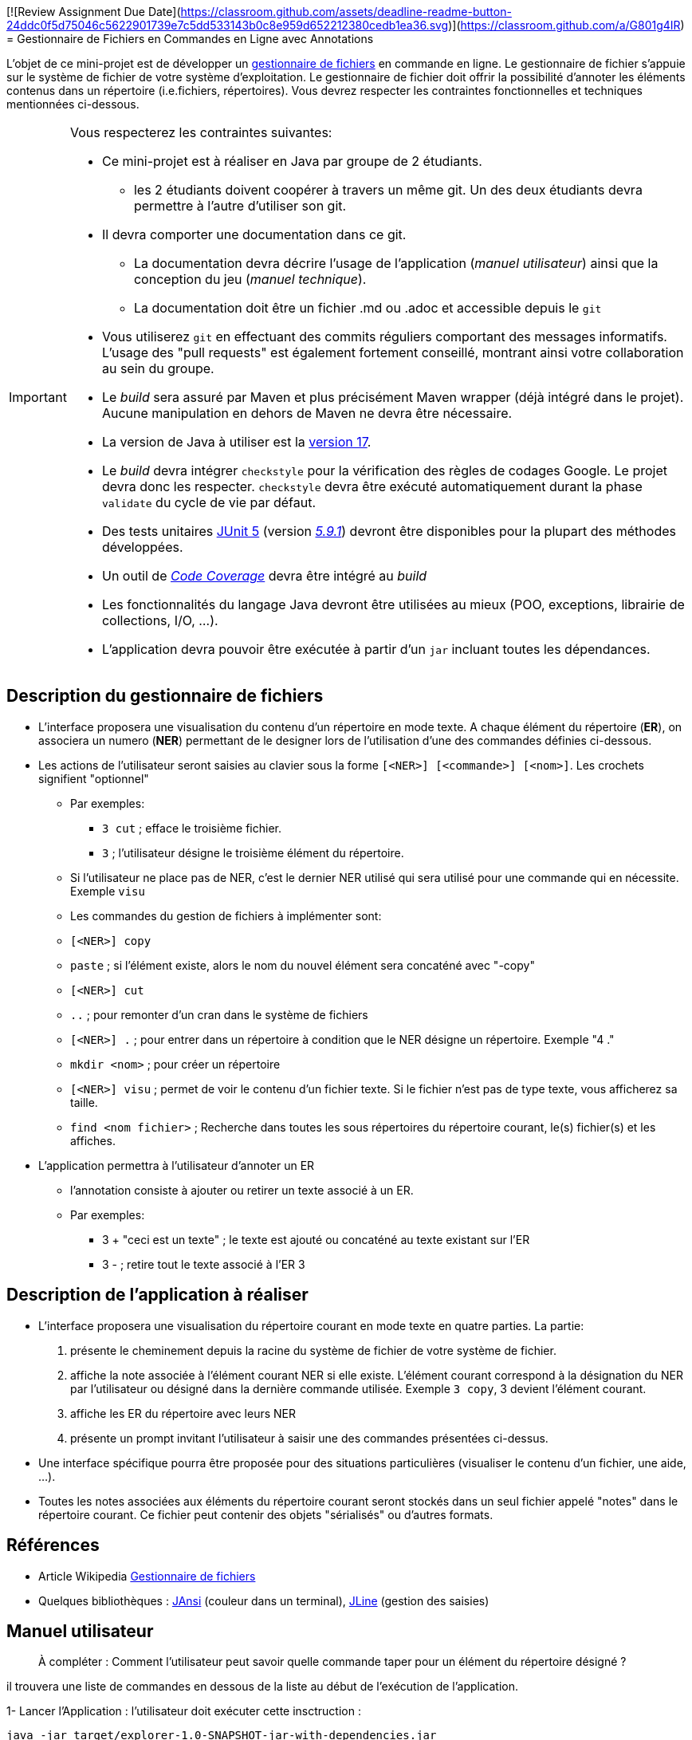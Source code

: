 [![Review Assignment Due Date](https://classroom.github.com/assets/deadline-readme-button-24ddc0f5d75046c5622901739e7c5dd533143b0c8e959d652212380cedb1ea36.svg)](https://classroom.github.com/a/G801g4IR)
= Gestionnaire de Fichiers en Commandes en Ligne avec Annotations
 

L'objet de ce mini-projet est de développer un https://fr.wikipedia.org/wiki/Gestionnaire_de_fichier[gestionnaire de fichiers] en commande en ligne. Le gestionnaire de fichier s'appuie sur le système de fichier de votre système d'exploitation. Le gestionnaire de fichier doit offrir la possibilité d'annoter les éléments contenus dans un répertoire (i.e.fichiers, répertoires).
Vous devrez respecter les contraintes fonctionnelles et techniques mentionnées ci-dessous.

[IMPORTANT]
====
Vous respecterez les contraintes suivantes:

* Ce mini-projet est à réaliser en Java par groupe de 2 étudiants.
  - les 2 étudiants doivent coopérer à travers un même git. Un des deux étudiants devra permettre à l'autre d'utiliser son git.
* Il devra comporter une documentation dans ce git.
  - La documentation devra décrire l'usage de l'application (_manuel utilisateur_) ainsi que la conception du jeu (_manuel technique_).
  - La documentation doit être un fichier .md ou .adoc et accessible depuis le `git`
* Vous utiliserez `git` en effectuant des commits réguliers comportant des messages informatifs. L'usage des "pull requests" est également fortement conseillé, montrant ainsi votre collaboration au sein du groupe. 
* Le _build_ sera assuré par Maven et plus précisément Maven wrapper (déjà intégré dans le projet).
Aucune manipulation en dehors de Maven ne devra être nécessaire.
* La version de Java à utiliser est la https://adoptium.net/[version 17].
* Le _build_ devra intégrer `checkstyle` pour la vérification des règles de codages Google.
Le projet devra donc les respecter.
`checkstyle` devra être exécuté automatiquement durant la phase `validate` du cycle de vie par défaut.
* Des tests unitaires https://junit.org/junit5/docs/current/user-guide/[JUnit 5] (version https://mvnrepository.com/artifact/org.junit.jupiter/junit-jupiter/5.9.1[_5.9.1_]) devront être disponibles pour la plupart des méthodes développées.
* Un outil de https://fr.wikipedia.org/wiki/Couverture_de_code[_Code Coverage_] devra être intégré au _build_
* Les fonctionnalités du langage Java devront être utilisées au mieux (POO, exceptions, librairie de collections, I/O, …).
* L'application devra pouvoir être exécutée à partir d'un `jar` incluant toutes les dépendances.
====

== Description du gestionnaire de fichiers
* L'interface proposera une visualisation du contenu d'un répertoire en mode texte. A chaque élément du répertoire (**ER**), on associera un numero (**NER**) permettant de le designer lors de l'utilisation d'une des commandes définies ci-dessous.

* Les actions de l'utilisateur seront saisies au clavier sous la forme `[<NER>] [<commande>] [<nom>]`. Les crochets signifient "optionnel" 
  - Par exemples:
   ** `3 cut` ; efface le troisième fichier.
   ** `3`  ; l'utilisateur désigne le troisième élément du répertoire.
  - Si l'utilisateur ne place pas de NER, c'est le dernier NER utilisé qui sera utilisé pour une commande qui en nécessite. Exemple `visu`
  - Les commandes du gestion de fichiers à implémenter sont:
    - `[<NER>] copy`
    - `paste`  ; si l’élément existe, alors le nom du nouvel élément sera concaténé avec "-copy"
    - `[<NER>] cut`
    - `..` ; pour remonter d'un cran dans le système de fichiers
    - `[<NER>] .` ; pour entrer dans un répertoire à condition que le NER désigne un répertoire. Exemple "4 ."
    - `mkdir <nom>` ; pour créer un répertoire
    - `[<NER>] visu` ; permet de voir le contenu d'un fichier texte. Si le fichier n'est pas de type texte, vous afficherez sa taille.
    - `find <nom fichier>` ; Recherche dans toutes les sous répertoires du répertoire courant, le(s) fichier(s) et les affiches.

* L'application permettra à l'utilisateur d'annoter un ER
  - l'annotation consiste à ajouter ou retirer un texte associé à un ER. 
  - Par exemples:
       ** 3 + "ceci est un texte" ; le texte est ajouté ou concaténé au texte existant sur l'ER
       ** 3 -  ; retire tout le texte associé à l'ER 3

 

== Description de l'application à réaliser

* L'interface proposera une visualisation du répertoire courant en mode texte en quatre parties. La partie:
  . présente le cheminement depuis la racine du système de fichier de votre système de fichier.
  . affiche la note associée à l'élément courant NER si elle existe. L'élément courant correspond à la désignation du NER par l'utilisateur ou désigné dans la dernière commande utilisée. Exemple `3 copy`, 3 devient l'élément courant.
  . affiche les ER du répertoire avec leurs NER
  . présente un prompt invitant l'utilisateur à saisir une des commandes présentées ci-dessus.

* Une interface spécifique pourra être proposée pour des situations particulières (visualiser le contenu d'un fichier, une aide, ...).

* Toutes les notes associées aux éléments du répertoire courant seront stockés dans un seul fichier appelé "notes" dans le répertoire courant. Ce fichier peut contenir des objets "sérialisés" ou d'autres formats.



== Références
* Article Wikipedia https://fr.wikipedia.org/wiki/Gestionnaire_de_fichiers[Gestionnaire de fichiers]

* Quelques bibliothèques :
http://fusesource.github.io/jansi/[JAnsi] (couleur dans un terminal),
https://github.com/jline/jline3[JLine] (gestion des saisies)

== Manuel utilisateur

> À compléter :
> Comment l'utilisateur peut savoir quelle commande taper pour un élément du répertoire désigné ?

il trouvera une liste de commandes en dessous de la liste au début de l'exécution de l'application.

1-  Lancer l'Application : l'utilisateur doit exécuter cette insctruction :

  java -jar target/explorer-1.0-SNAPSHOT-jar-with-dependencies.jar

2-  Sélectionnez l'Élément suivi par la commande souhaité : Pour effectuer une opération sur un élément particulier du répertoire (fichier ou répertoire)  
 
Commandes disponibles

  vous devez utiliser son NER associé à côté de celui-ci suivi par un de ces commande suivant : 

    - Pour copier un élément désigné par le numéro 1 saisissez " 1 copy ".
  
    - Pour coller un élément qui a été Sélectionner pour copier, selectionnez le repertoire apres saisissez "paste".
  
    - Pour voir et lire le contenu d'un fichier texte désigné par le numéro 3 , saisissez "3 visu".
    
    - Pour couper un élément désigné par le numéro 5, saisissez "5 cut". (copier et supprimer le de la liste en meme temps)
    
    - Pour entrer dans un répertoire à condition que le NER désigne un répertoire, saisissez "6 .".
    
    - Pour sortir d'un fichier au fichier precedant , saisissez "7 ..".
    
    - Pour ajouter une note à un élement, saisissez " 8 + "<Note>" ".
     
    - Pour supprimer une note d'un élement, saisissez " 9 - ".
    
    - Pour supprimer un élément désigné par le numéro 10, saisissez "remove 10".
     
    - Pour activer l'auto-complétion, commencez à taper la première lettre de la commande souhaitée, puis appuyez sur la touche TAB.
    
    - pour créer un nouveau répertoire, saisissez "mkdir <nom du répertoire>".
    
    - pour trouver le repertoire d'un élement, saisissez " find <nom du element> ".

3-Quitter l'Application : pour quitter l'Application saisissez 
  
  exit 



> Quelles sont les mises à jours du fichier des annotations à effectuer en fonction des types de commandes ?

    le fichier des annotations sera effectuer seulement avec la commande "+" ou "-" 
    "+": cette commande va ajouter une note dans le fichier des Annotations
    "-": cette commande va supprimer une note dans le fichier des Annotations

> Y a t il des bibliothèques Java qui permettront de prendre en charge la visualisation d'une image png si l'utilisateur veut l'afficher ?

En effet, en Java, il existe des bibliothèques qui permettent de manipuler des images et de les afficher dans le terminal.
----------
Java Advanced Imaging (JAI) est une extension de la plateforme Java 
qui fournit des fonctionnalités avancées pour le traitement d'images. 
Cette bibliothèque offre un ensemble d'outils et de fonctionnalités pour manipuler,
traiter et afficher des images dans des applications Java.
----------
  JDeli est une bibliothèque Java spécialisée dans le traitement et la manipulation d'images,
  offrant une alternative plus performante et flexible aux classes standard Java Image I/O.
----------
> Quelles sont les commandes qui seraient utiles de rajouter ?

   Commandes de suppression. 
   Commandes pour renommer les fichiers.
   Commandes pour ouvrir certain fichier avec l'app souhaité.

> Quelles améliorations peut on envisager pour rendre l'usage de l'interface clavier plus souples/efficaces pour l'utilisateur ?
----------
1. Auto-complétion et suggestions :
Utiliser une bibliothèque comme JLine qui offre des fonctionnalités d'auto-complétion et de suggestions. 
Cela permet à l'utilisateur de naviguer dans les options disponibles en appuyant sur la touche TAB, 
ce qui rend l'interface plus interactive et conviviale.
-----------
2. Historique des commandes :
Intégrer un mécanisme de gestion de l'historique des commandes. 
L'utilisateur peut naviguer dans l'historique (flèches haut/bas) pour revoir et réexécuter les commandes précédentes.
------------
3. Instructions contextuelles :
Fournir des informations contextuelles en temps réel lors de la saisie des commandes. 
Cela peut inclure l'affichage d'aide ou de suggestions en fonction du contexte de la commande en cours de saisie.
------------
4. Gestion des erreurs :
Gérer les erreurs de manière conviviale en fournissant des messages clairs et informatifs pour guider 
l'utilisateur lorsqu'une commande n'est pas reconnue ou lorsqu'une erreur se produit.


> Quelles évolutions peut-on envisager ?
1- Gestion avancée des fichiers : Intégrer des opérations avancées telles que le renommage de fichiers, la compression/décompression.
2- Interface utilisateur améliorée : Implémenter une interface utilisateur plus conviviale et informative en utilisant des menus interactifs, des messages plus clairs pour guider l'utilisateur, ou encore une aide contextuelle pour expliquer les commandes.
3- Options de tri et de filtrage : Ajouter des fonctionnalités de tri et de filtrage pour permettre à l'utilisateur de trier ou filtrer les fichiers en fonction de différents critères comme le nom, la taille, la date, etc.
4- Support de l'édition de fichiers : Intégrer la possibilité d'éditer des fichiers texte directement depuis l'interface en ligne de commande.

== Manuel technique
=== Compiler le projet
.Sous Linux
----
$ ./mvnw package
----

.Sous Windows
----
> mvn -N wrapper:wrapper
> ./mvnw package
----

=== Exécuter l'application
----
$ java -jar target/explorer-1.0-SNAPSHOT-jar-with-dependencies.jar
----

> À compléter :
> Comment consulter le rapport de couverture de code par les tests ?
Après avoir exécuté la commande "mvn test", vous pourrez visualiser le rapport de couverture en ouvrant le fichier index.html situé dans le répertoire target/site/jacoco/index.html dans un navigateur. Cela affichera les pourcentages de couverture des tests.


> Quelles bibliothèques ont été utilisées et pourquoi ?

les bibliothèques que j'ai intégrées sont:

        "java.io" et "java.nio.file" : Ces bibliothèques standard de Java sont utilisées pour la manipulation des fichiers
    et la gestion des répertoires et des chemins.

        "org.apache.commons.io" : Cette bibliothèque est utilisée pour extraire des informations supplémentaires des fichiers,
    telles que les extensions de fichier.
    

          "JAnsi" : Utilisée pour la coloration dans un terminal, 
    cette bibliothèque permet d'ajouter des couleurs et des styles au texte affiché dans un terminal, 
    améliorant ainsi la lisibilité et l'expérience utilisateur.

          "JLine" : Cette bibliothèque est spécifiquement utilisée pour la gestion des saisies dans le terminal. 
    Elle offre des fonctionnalités avancées pour gérer les entrées utilisateur, 
    la complétion automatique et d'autres interactions pour faciliter l'utilisation de l'interface en ligne de commande.

    
> Quel est le rôle des différentes classes ?

App.java : lancement d'application et contient les variables du programme.
ConsoleColors.java : Contient les couleurs d'application.
CopyPaste.java : copier et couper et coller un element.
CsvReader.java : lire et afficher les notes.
DeleteFunction.java : supprimer un element.
DirectoryFunction.java : créer un répertoire
Element.java : contient les elements de la liste.
FileFunctions.java : trouver le chemin d'un fichier.
Functions.java : contient des methodes simple pour la fonctionalité d'application.
VisuReader.java : affichier le contenu d'un fichier texte sinon afficher sa taille.

> Quels traitements sont réalisés pour gérer une commande saisie par l'utilisateur ?

le programme met en place un lecteur de ligne à l'aide de la bibliothèque JLine.
Il lit les commandes de l'utilisateur depuis le terminal et découppe 
la commande en parties et traite chaque partie individuelement et 
l'execute jusqua'il termine le traitement.

> Quelles améliorations peut-on envisager ?
1- Gestion avancée des fichiers : Intégrer des opérations avancées telles que le renommage de fichiers, la compression/décompression.
2- Interface utilisateur améliorée : Implémenter une interface utilisateur plus conviviale et informative en utilisant des menus interactifs, des messages plus clairs pour guider l'utilisateur, ou encore une aide contextuelle pour expliquer les commandes.
3- Options de tri et de filtrage : Ajouter des fonctionnalités de tri et de filtrage pour permettre à l'utilisateur de trier ou filtrer les fichiers en fonction de différents critères comme le nom, la taille, la date, etc.
4- Support de l'édition de fichiers : Intégrer la possibilité d'éditer des fichiers texte directement depuis l'interface en ligne de commande.
